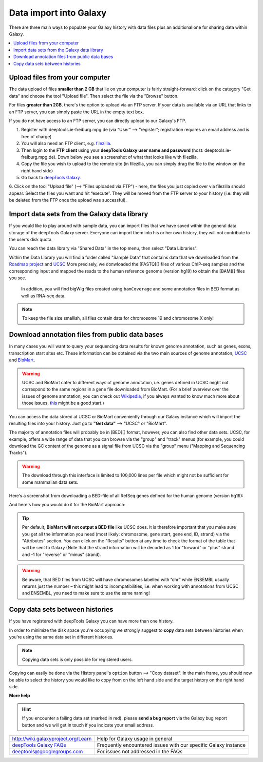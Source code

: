 Data import into Galaxy
-------------------------

There are three main ways to populate your Galaxy history with data
files plus an additional one for sharing data within Galaxy.

.. contents:: 
    :local:


Upload files from your computer
^^^^^^^^^^^^^^^^^^^^^^^^^^^^^^^^^

The data upload of files **smaller than 2 GB** that lie on your computer is fairly straight-forward: click on the category "Get data" and choose the tool "Upload file".
Then select the file via the "Browse" button.

.. image:: ../images/Gal_DataUpload.png

For files **greater than 2GB**, there's the option to upload via an FTP server. If your data is available via an URL that links to an FTP server, you can simply
paste the URL in the empty text box.

If you do not have access to an FTP server, you can directly upload to
our Galaxy's FTP.

1. Register with deeptools.ie-freiburg.mpg.de (via “User” ⟶ “register”; registration requires an email address and is free of charge)
2. You will also need an FTP client, e.g. `filezilla <https://filezilla-project.org/>`_.
3. Then login to the **FTP client** using your **deepTools Galaxy user name and password** (host: deeptools.ie-freiburg.mpg.de). Down below you see a screenshot of what that looks like with filezilla.
4. Copy the file you wish to upload to the remote site (in filezilla, you can simply drag the file to the window on the right hand side)
5. Go back to `deepTools Galaxy <http://deeptools.ie-freiburg.mpg.de/>`_.
6. Click on the tool "Upload file" (⟶ "Files uploaded via FTP") - here, the files you just copied over via filezilla should appear. Select the files you want and hit “execute”. They will be moved from the FTP server to your history
(i.e. they will be deleted from the FTP once the upload was successful).

.. image:: ../images/Gal_filezilla.png

Import data sets from the Galaxy data library
^^^^^^^^^^^^^^^^^^^^^^^^^^^^^^^^^^^^^^^^^^^^^^^

If you would like to play around with sample data, you can import files
that we have saved within the general data storage of the deepTools
Galaxy server. Everyone can import them into his or her own history,
they will not contribute to the user's disk quota.

You can reach the data library via "Shared Data" in the top menu, then
select "Data Libraries".

Within the Data Library you will find a folder called "Sample Data" that
contains data that we downloaded from the `Roadmap
project <http://www.roadmapepigenomics.org/data>`_ and
`UCSC <http://genome.ucsc.edu/>`_ 
More precisely, we donwloaded the [FASTQ][] files of various ChIP-seq samples and the corresponding input and mapped the reads to the human reference genome (version hg19) to obtain the [BAM][] files you see.
 In addition, you will find bigWig files created using ``bamCoverage`` and some annotation files in BED format as well as RNA-seq data.

.. note:: To keep the file size smallish, all files contain data for chromosome 19 and chromosome X only!

.. image:: ../images/Gal_DataLib.png

Download annotation files from public data bases
^^^^^^^^^^^^^^^^^^^^^^^^^^^^^^^^^^^^^^^^^^^^^^^^^

In many cases you will want to query your sequencing data results for
known genome annotation, such as genes, exons, transcription start sites
etc. These information can be obtained via the two main sources of
genome annotation, `UCSC <http://genome.ucsc.edu/>`_ and `BioMart <http://www.biomart.org/>`_.

.. warning:: UCSC and BioMart cater to different ways of genome annotation, i.e. genes defined in UCSC might not correspond to the same regions in a gene file downloaded from BioMart. (For a brief overview over the issues of genome annotation, you can check out `Wikipedia <http://en.wikipedia.org/wiki/Genome_project>`_, if you always wanted to know much more about those issues, `this <http://www.ncbi.nlm.nih.gov/pubmed/22510764>`_ might be a good start.)

You can access the data stored at UCSC or BioMart conveniently through our Galaxy instance which will import the resulting files into your history. Just go to **"Get data"** ⟶ "UCSC" or "BioMart".

The majority of annotation files will probably be in [BED][] format, however, you can also find other data sets.
UCSC, for example, offers a wide range of data that you can browse via the "group" and "track" menus (for example, you could download the GC content of the genome as a signal file from UCSC via the "group" menu ("Mapping and Sequencing Tracks").

.. warning:: The download through this interface is limited to 100,000 lines per file which might not be sufficient for some mammalian data sets.

Here's a screenshot from downloading a BED-file of all RefSeq genes defined for the human genome (version hg19):

.. image:: ../images/Gal_UCSC.png

And here's how you would do it for the BioMart approach:

.. image:: ../images/Gal_biomart.png

.. tip:: Per default, **BioMart will not output a BED file** like UCSC does. It is therefore important that you make sure you get all the information you need (most likely: chromosome, gene start, gene end, ID, strand) via the "Attributes" section. You can click on the "Results" button at any time to check the format of the table that will be sent to Galaxy (Note that the strand information will be decoded as 1 for "forward" or "plus" strand and -1 for "reverse" or "minus" strand).

.. warning:: Be aware, that BED files from UCSC will have chromosomes labelled with “chr” while ENSEMBL usually returns just the number – this might lead to incompatibilities, i.e. when working with annotations from UCSC and ENSEMBL, you need to make sure to use the same naming!

Copy data sets between histories
^^^^^^^^^^^^^^^^^^^^^^^^^^^^^^^^^^^^^^^
 
If you have registered with deepTools Galaxy you can have more than one history.

In order to minimize the disk space you're occupying we strongly suggest to **copy** data sets between histories when you're using the same data set in different histories.

.. note:: Copying data sets is only possible for registered users.

.. image:: ../images/Gal_copy.png

Copying can easily be done via the History panel's ``option`` button ⟶ "Copy dataset". In the main frame, you should now be able to select the history you would like to copy from on the left hand side and the target history on the right hand side.

**More help**

.. hint:: If you encounter a failing data set (marked in red), please **send a bug report** via the Galaxy bug report button and we will get in touch if you indicate your email address.

+-------------------------------------------------------------------------------+-----------------------------------------------------------------+
| `http://wiki.galaxyproject.org/Learn <http://wiki.galaxyproject.org/Learn>`_  | Help for Galaxy usage in general                                |
+-------------------------------------------------------------------------------+-----------------------------------------------------------------+
| `deepTools Galaxy FAQs <Galaxy-related-FAQs>`_                                | Frequently encountered issues with our specific Galaxy instance |
+-------------------------------------------------------------------------------+-----------------------------------------------------------------+
| deeptools@googlegroups.com                                                    | For issues not addressed in the FAQs                            |
+-------------------------------------------------------------------------------+-----------------------------------------------------------------+